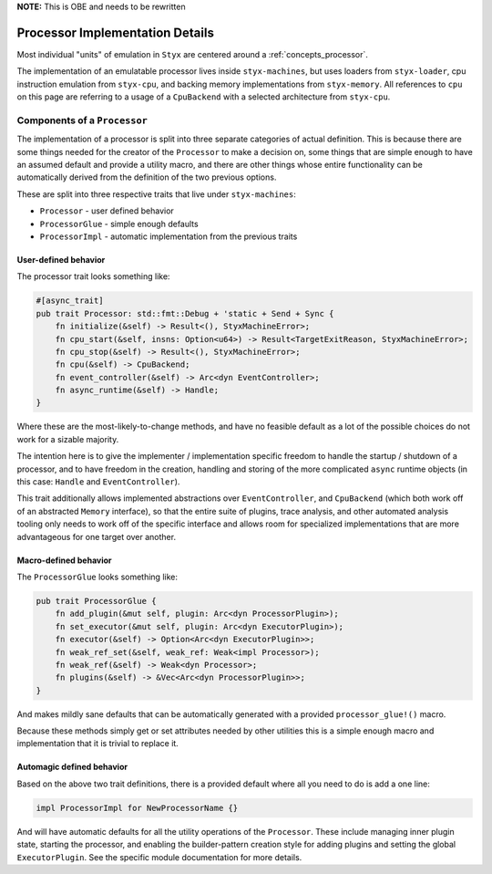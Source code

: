 .. _processors:

**NOTE:** This is OBE and needs to be rewritten

Processor Implementation Details
################################

Most individual "units" of emulation in ``Styx`` are centered around a :ref:`concepts_processor`.


The implementation of an emulatable processor lives inside ``styx-machines``, but uses
loaders from ``styx-loader``, cpu instruction emulation from ``styx-cpu``, and backing
memory implementations from ``styx-memory``. All references to ``cpu`` on this page are
referring to a usage of a ``CpuBackend`` with a selected architecture from
``styx-cpu``.

Components of a ``Processor``
=============================

The implementation of a processor is split into three separate categories
of actual definition. This is because there are some things needed for
the creator of the ``Processor`` to make a decision on, some things that
are simple enough to have an assumed default and provide a utility macro,
and there are other things whose entire functionality can be automatically
derived from the definition of the two previous options.

These are split into three respective traits that live under ``styx-machines``:

* ``Processor`` - user defined behavior
* ``ProcessorGlue`` - simple enough defaults
* ``ProcessorImpl`` - automatic implementation from the previous traits


User-defined behavior
^^^^^^^^^^^^^^^^^^^^^

The processor trait looks something like:

.. code-block:: rust

    #[async_trait]
    pub trait Processor: std::fmt::Debug + 'static + Send + Sync {
        fn initialize(&self) -> Result<(), StyxMachineError>;
        fn cpu_start(&self, insns: Option<u64>) -> Result<TargetExitReason, StyxMachineError>;
        fn cpu_stop(&self) -> Result<(), StyxMachineError>;
        fn cpu(&self) -> CpuBackend;
        fn event_controller(&self) -> Arc<dyn EventController>;
        fn async_runtime(&self) -> Handle;
    }

Where these are the most-likely-to-change methods, and have no feasible
default as a lot of the possible choices do not work for a sizable majority.

The intention here is to give the implementer / implementation specific freedom
to handle the startup / shutdown of a processor, and to have freedom in the
creation, handling and storing of the more complicated ``async`` runtime
objects (in this case: ``Handle`` and ``EventController``).

This trait additionally allows implemented abstractions over ``EventController``,
and ``CpuBackend`` (which both work off of an abstracted ``Memory`` interface),
so that the entire suite of plugins, trace analysis, and other automated
analysis tooling only needs to work off of the specific interface and allows
room for specialized implementations that are more advantageous for one
target over another.

Macro-defined behavior
^^^^^^^^^^^^^^^^^^^^^^

The ``ProcessorGlue`` looks something like:

.. code-block:: rust

    pub trait ProcessorGlue {
        fn add_plugin(&mut self, plugin: Arc<dyn ProcessorPlugin>);
        fn set_executor(&mut self, plugin: Arc<dyn ExecutorPlugin>);
        fn executor(&self) -> Option<Arc<dyn ExecutorPlugin>>;
        fn weak_ref_set(&self, weak_ref: Weak<impl Processor>);
        fn weak_ref(&self) -> Weak<dyn Processor>;
        fn plugins(&self) -> &Vec<Arc<dyn ProcessorPlugin>>;
    }

And makes mildly sane defaults that can be automatically generated with a
provided ``processor_glue!()`` macro.

Because these methods simply get or set attributes needed by other utilities
this is a simple enough macro and implementation that it is trivial to
replace it.

Automagic defined behavior
^^^^^^^^^^^^^^^^^^^^^^^^^^

Based on the above two trait definitions, there is a provided default
where all you need to do is add a one line:

.. code-block:: rust

    impl ProcessorImpl for NewProcessorName {}

And will have automatic defaults for all the utility operations of the
``Processor``. These include managing inner plugin state, starting the
processor, and enabling the builder-pattern creation style for adding
plugins and setting the global ``ExecutorPlugin``. See the specific
module documentation for more details.

